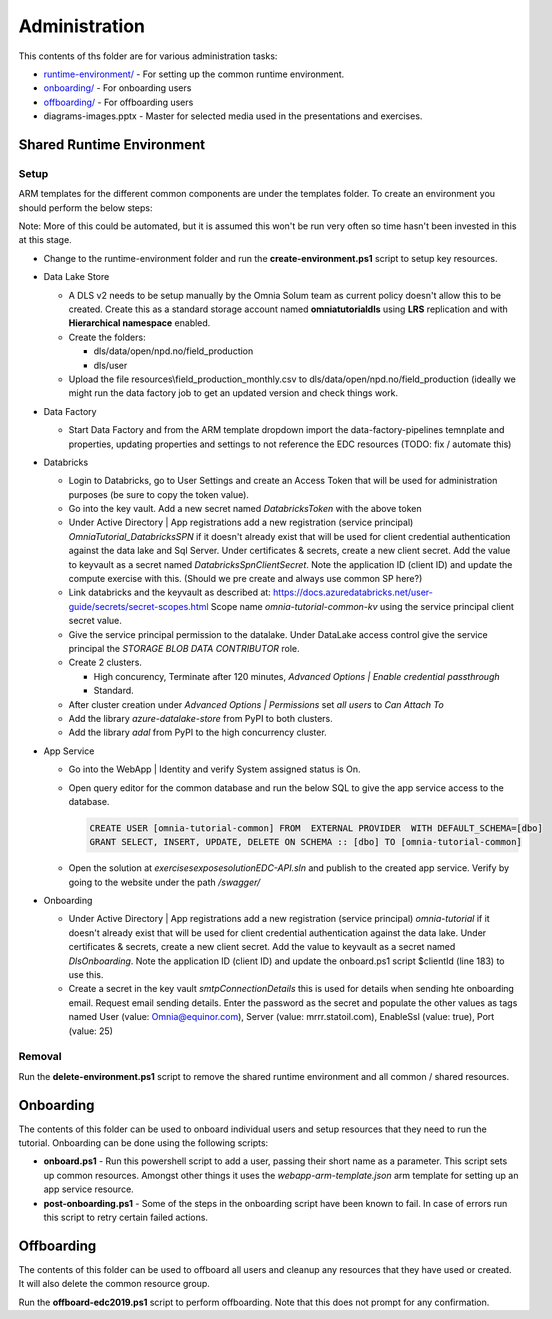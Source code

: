 Administration 
==============

This contents of ths folder are for various administration tasks: 

* `runtime-environment/ <#Shared-Runtime-Environment>`_ - For setting up the common runtime environment.
* `onboarding/ <#Onboarding>`_ - For onboarding users
* `offboarding/ <#Offboarding>`_ - For offboarding users
* diagrams-images.pptx - Master for selected media used in the presentations 
  and exercises.

Shared Runtime Environment
--------------------------

Setup
^^^^^

ARM templates for the different common components are under the templates 
folder. To create an environment you should perform the below steps:

Note: More of this could be automated, but it is assumed this won't be run 
very often so time hasn't been invested in this at this stage.

* Change to the runtime-environment folder and run the **create-environment.ps1** script to setup key resources.

* Data Lake Store

  * A DLS v2 needs to be setup manually by the Omnia Solum team as current policy doesn't allow this to be created.
    Create this as a standard storage account named **omniatutorialdls** using **LRS** replication and with **Hierarchical namespace** enabled.

  * Create the folders:

    * dls/data/open/npd.no/field_production
    * dls/user

  * Upload the file resources\\field_production_monthly.csv to 
    dls/data/open/npd.no/field_production (ideally we might run the data 
    factory job to get an updated version and check things work.

* Data Factory

  * Start Data Factory and from the ARM template dropdown import the 
    data-factory-pipelines temnplate and properties, updating properties and
    settings to not reference the EDC resources (TODO: fix / automate this)

* Databricks

  * Login to Databricks, go to User Settings and create an Access Token that 
    will be used for administration purposes (be sure to copy the token 
    value).
  * Go into the key vault. Add a new secret named *DatabricksToken* with the 
    above token
  * Under Active Directory | App registrations add a new registration 
    (service principal) *OmniaTutorial_DatabricksSPN* if it doesn't already 
    exist that will be used for client credential authentication against the 
    data lake and Sql Server. Under certificates & secrets, create a new 
    client secret. Add the value to keyvault as a secret named 
    *DatabricksSpnClientSecret*. Note the application ID (client ID) and 
    update the compute exercise with this. (Should we pre create and always 
    use common SP here?)
  * Link databricks and the keyvault as described at: https://docs.azuredatabricks.net/user-guide/secrets/secret-scopes.html
    Scope name *omnia-tutorial-common-kv* using the service principal client 
    secret value.
  * Give the service principal permission to the datalake. Under DataLake 
    access control give the service principal the *STORAGE BLOB DATA 
    CONTRIBUTOR* role.
  * Create 2 clusters.

    * High concurency, Terminate after 120 minutes, *Advanced Options | 
      Enable credential passthrough*
    * Standard. 
  * After cluster creation under *Advanced Options | Permissions* set *all 
    users* to *Can Attach To*
  * Add the library *azure-datalake-store* from PyPI to both clusters.
  * Add the library *adal* from PyPI to the high concurrency cluster.

* App Service

  * Go into the WebApp | Identity and verify System assigned status is On.
  * Open query editor for the common database and run the below SQL to give
    the app service access to the database. 

    .. code-block:: sql

      CREATE USER [omnia-tutorial-common] FROM  EXTERNAL PROVIDER  WITH DEFAULT_SCHEMA=[dbo]
      GRANT SELECT, INSERT, UPDATE, DELETE ON SCHEMA :: [dbo] TO [omnia-tutorial-common]
  * Open the solution at *exercises\expose\solution\EDC-API.sln* and publish
    to the created app service. Verify by going to the website under the path 
    */swagger/*

* Onboarding

  * Under Active Directory | App registrations add a new registration 
    (service principal) *omnia-tutorial* if it doesn't already 
    exist that will be used for client credential authentication against the 
    data lake. Under certificates & secrets, create a new 
    client secret. Add the value to keyvault as a secret named 
    *DlsOnboarding*. Note the application ID (client ID) and 
    update the onboard.ps1 script $clientId (line 183) to use this.
  * Create a secret in the key vault *smtpConnectionDetails* this is used for
    details when sending hte onboarding email. Request email sending details.
    Enter the password as the secret and populate the other values as tags 
    named User (value: Omnia@equinor.com), Server (value: mrrr.statoil.com), 
    EnableSsl (value: true), Port (value: 25)

Removal
^^^^^^^

Run the **delete-environment.ps1** script to remove the shared runtime 
environment and all common / shared resources.

Onboarding
----------

The contents of this folder can be used to onboard individual users and setup 
resources that they need to run the tutorial. Onboarding can be done using the
following scripts:

* **onboard.ps1** - Run this powershell script to add a user, passing their 
  short name as a parameter. This script sets up common resources. Amongst 
  other things it uses the *webapp-arm-template.json* arm template for setting
  up an app service resource.
* **post-onboarding.ps1** - Some of the steps in the onboarding script have 
  been known to fail. In case of errors run this script to retry certain 
  failed actions.



Offboarding
-----------

The contents of this folder can be used to offboard all users and cleanup 
any resources that they have used or created. It will also delete the 
common resource group.

Run the **offboard-edc2019.ps1** script to perform offboarding. Note that 
this does not prompt for any confirmation.

